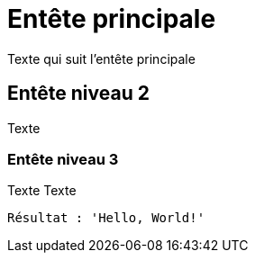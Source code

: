 = Entête principale

Texte qui suit l'entête principale

== Entête niveau 2

Texte

=== Entête niveau 3

Texte
Texte
----
Résultat : 'Hello, World!'
----
